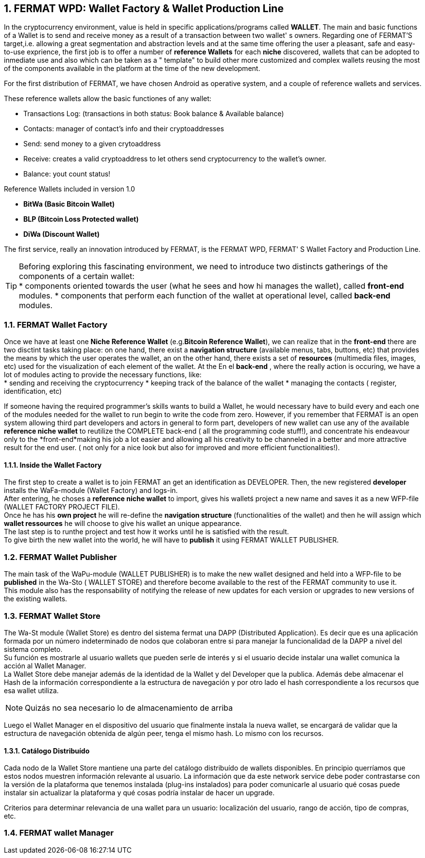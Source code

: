 :numbered: 
== FERMAT WPD: Wallet Factory & Wallet Production Line

In the cryptocurrency environment, value is held in specific applications/programs called *WALLET*.
The main and basic functions of a Wallet is to send and receive money as a result of a transaction between two wallet' s owners.
Regarding one of FERMAT'S target,i.e. allowing a great segmentation and abstraction levels and at the same time offering the user a pleasant, safe and easy-to-use exprience, the first job is to offer a number of *reference Wallets* for each *niche* discovered, wallets that can be adopted to inmediate use and also which can be taken as a " template" to build other more customized and complex wallets reusing the most of the components available in the platform at the time of the new development.

For the first distribution of FERMAT, we have chosen Android as operative system, and a couple of reference wallets and services.

These reference wallets allow the basic functiones of any wallet:

* Transactions Log: (transactions in both status: Book balance & Available balance)
* Contacts: manager of contact's info and their cryptoaddresses
* Send: send money to a given crytoaddress
* Receive: creates a valid cryptoaddress to let others send cryptocurrency to the wallet's owner.
* Balance: yout count status!

 
.Reference Wallets included in version 1.0
* *BitWa (Basic Bitcoin Wallet)*
* *BLP (Bitcoin Loss Protected wallet)*
* *DiWa (Discount Wallet)*


The first service, really an innovation introduced by FERMAT, is the FERMAT WPD, FERMAT' S Wallet Factory and Production Line.

TIP: Beforing exploring this fascinating environment, we need to introduce two distincts 
gatherings of the components of a certain wallet: + 
* components oriented towards the user (what he sees and how hi manages the wallet), called *front-end* modules.
* components that perform each function of the wallet at operational level, called *back-end* modules.

 
=== FERMAT Wallet Factory

Once we have at least one *Niche Reference Wallet* (e.g.*Bitcoin Reference Wallet*), we can realize that in the *front-end* there are two disctint tasks taking place: on one hand, there exist a *navigation structure* (available menus, tabs, buttons, etc) that provides the means by which the user operates the wallet, an on the other hand, there exists a set of *resources* (multimedia files, images, etc) used for the visualization of each element of the wallet.
At the 
En el *back-end* , where the really action is occuring, we have a lot of modules acting to provide the necessary functions, like: +
* sending and receiving the cryptocurrency
* keeping track of the balance of the wallet
* managing the contacts ( register, identification, etc)

If someone having the required programmer's skills wants to build a Wallet, he would necessary have to build every and each one of the modules needed for the wallet to run begin to write the code from zero. However, if you remember that FERMAT is an open system allowing third part developers and actors in general to form part, developers of new wallet can use any of the available *reference niche wallet* to reutilize the COMPLETE back-end ( all the programming code stuff!), and concentrate his endeavour only to the *front-end*making his job a lot easier and allowing all his creativity to be channeled in a better and more attractive result for the end user. ( not only for a nice look but also for improved and more efficient functionalities!).

==== Inside the Wallet Factory

The first step to create a wallet is to join FERMAT an get an identification as DEVELOPER. 
Then, the new registered *developer* installs the WaFa-module (Wallet Factory) and logs-in. + 
After entering, he choses a *reference niche wallet* to import, gives his walletś project a new name and saves it as a new WFP-file (WALLET FACTORY PROJECT FILE). +
Once he has his *own project* he will re-define the *navigation structure* (functionalities of the wallet) and then he will assign which *wallet ressources* he will choose to give his wallet an unique appearance. +
The last step is to runthe project and test how it works until he is satisfied with the result. + 
To give birth the new wallet into the world, he will have to *publish* it using FERMAT WALLET PUBLISHER.


=== FERMAT Wallet Publisher

The main task of the WaPu-module (WALLET PUBLISHER) is to make the new wallet designed and held into a WFP-file to be *published* in the Wa-Sto ( WALLET STORE) and therefore become available to the rest of the FERMAT community to use it. +
This module also has the responsability of notifying the release of new updates for each version or upgrades to new versions of the existing wallets.
 
=== FERMAT Wallet Store

The Wa-St module (Wallet Store) es dentro del sistema fermat una DAPP (Distributed Application).
Es decir que es una aplicación formada por un número indeterminado de nodos que colaboran entre si
para manejar la funcionalidad de la DAPP a nivel del sistema completo. +
Su función es mostrarle al usuario wallets que pueden serle de interés y si el usuario decide
instalar una wallet comunica la acción al Wallet Manager. +
La Wallet Store debe manejar además de la identidad de la Wallet y del Developer que la publica.
Además debe almacenar el Hash de la información correspondiente a la estructura de navegación y
por otro lado el hash correspondiente a los recursos que esa wallet utiliza. +

NOTE: Quizás no sea necesario lo de almacenamiento de arriba

Luego el Wallet Manager en el dispositivo del usuario que finalmente instala la nueva wallet,
se encargará de validar que la estructura de navegación obtenida de algún peer, tenga el mismo hash.
Lo mismo con los recursos.

==== Catálogo Distribuído

Cada nodo de la Wallet Store mantiene una parte del catálogo distribuído de wallets disponibles.
En principio querríamos que estos nodos muestren información relevante al usuario.
La información que da este network service debe poder contrastarse con la versión de la plataforma
que tenemos instalada  (plug-ins instalados) para poder comunicarle al usuario qué cosas
puede instalar sin actualizar la plataforma y qué cosas podría instalar de hacer un upgrade.

Criterios para determinar relevancia de una wallet para un usuario: localización del usuario,
rango de acción, tipo de compras, etc.

=== FERMAT wallet Manager




